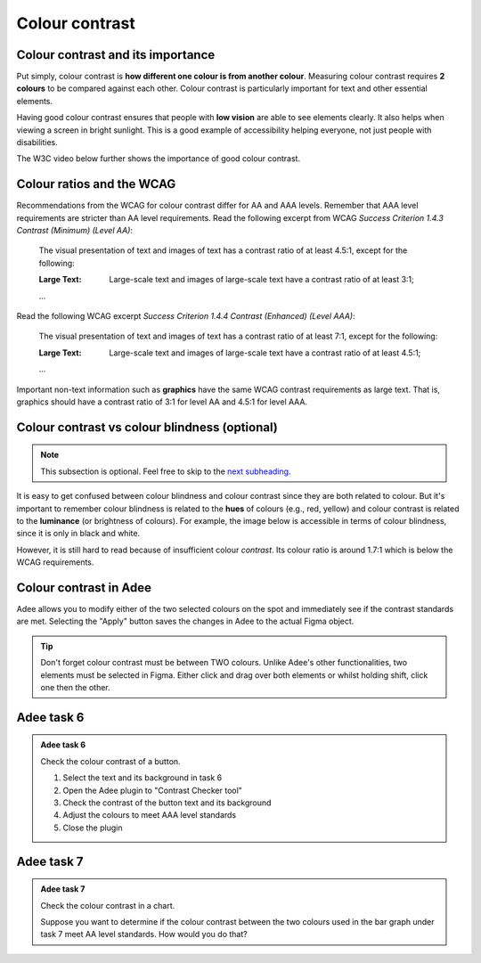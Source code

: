 
.. raw:: html

   <script id="pagemeta" type="application/json">
     { "ebook": "scaffolding", "component": "colour-contrast" } 
   </script>


Colour contrast
::::::::::::::::::::::::::::::::

-------------------------------------
Colour contrast and its importance
-------------------------------------

Put simply, colour contrast is **how different one colour is from another colour**.
Measuring colour contrast requires **2 colours** to be compared against each other.
Colour contrast is particularly important for text and other essential elements.

.. image:: Images/contrast-quiz.png
   :alt: Two pale yellow rectangles with text, the left with light coloured text and the right with darker coloured text
   :width: 15cm
   :align: center

.. raw:: html


		  <div class="admonition attention">
          <div class="mcq">
		  <p class="admonition-title">MCQ</p>
                <p>Which of these colour pairings has higher colour contrast?</p>
		<form name=Q1 id="Q1" data-component="colour-contrast">
		<input type="radio" name="Q1" id="Q1A1">	<label for="Q1A1">Image 1</label> <span id="Q1A1-feedback"> </span><br> 		<input type="radio" name="Q1" id="Q1A2">	<label for="Q1A2">Image 2</label> <span id="Q1A2-feedback"> </span><br> 
                <input type="button" value="Check" onclick="sendmcq('Q1')"><br>
		</form>
		<script id="Q1-answers" type="application/json"> 
		[ 	{ "ansid":"Q1A1", "answer": "Image 1", "feedback": "Incorrect.", "result": ""  } ,	{ "ansid":"Q1A2", "answer": "Image 2", "feedback": "That's right! 🎉", "result": "correct"  } 
	]
	</script>

	</div>
	</div>

Having good colour contrast ensures that people with **low vision** are able to see elements clearly.
It also helps when viewing a screen in bright sunlight.
This is a good example of accessibility helping everyone, not just people with disabilities.

The W3C video below further shows the importance of good colour contrast.

.. raw:: html

      <div>   <iframe align="left" width="500" height="281" src="https://www.youtube.com/embed/Hui87z2Vx8o" frameborder="0"  allowfullscreen></iframe>
 </div><br> <p>&nbsp;</p> <p>&nbsp;</p> <p>&nbsp;</p> <p>&nbsp;</p> <p>&nbsp;</p> <p>&nbsp;</p>

-----------------------------
Colour ratios and the WCAG
-----------------------------

Recommendations from the WCAG for colour contrast differ for AA and AAA levels.
Remember that AAA level requirements are stricter than AA level requirements.
Read the following excerpt from WCAG *Success Criterion 1.4.3 Contrast (Minimum) (Level AA)*:

    The visual presentation of text and images of text has a contrast ratio of at least 4.5:1, except for the following:

    :Large Text: Large-scale text and images of large-scale text have a contrast ratio of at least 3:1;

    ...

Read the following WCAG excerpt *Success Criterion 1.4.4 Contrast (Enhanced) (Level AAA)*:

    The visual presentation of text and images of text has a contrast ratio of at least 7:1, except for the following:

    :Large Text: Large-scale text and images of large-scale text have a contrast ratio of at least 4.5:1;

    ...

.. raw:: html


		  <div class="admonition attention">
          <div class="mcq">
		  <p class="admonition-title">MCQ</p>
                <p>From the WCAG, 3:1 is the minimum colour ratio requirement for:</p>
		<form name=Q2 id="Q2" data-component="colour-contrast">
		<input type="radio" name="Q2" id="Q2A1">	<label for="Q2A1">Large text (level AA)</label> <span id="Q2A1-feedback"> </span><br> 		<input type="radio" name="Q2" id="Q2A2">	<label for="Q2A2">Normal text (level AAA)</label> <span id="Q2A2-feedback"> </span><br> 		<input type="radio" name="Q2" id="Q2A3">	<label for="Q2A3">Normal text (level AA) and large text (level AAA)</label> <span id="Q2A3-feedback"> </span><br> 
                <input type="button" value="Check" onclick="sendmcq('Q2')"><br>
		</form>
		<script id="Q2-answers" type="application/json"> 
		[ 	{ "ansid":"Q2A1", "answer": "Large text (level AA)", "feedback": "That's right! 🎉", "result": "correct"  } ,	{ "ansid":"Q2A2", "answer": "Normal text (level AAA)", "feedback": "Incorrect.", "result": ""  } ,	{ "ansid":"Q2A3", "answer": "Normal text (level AA) and large text (level AAA)", "feedback": "Incorrect.", "result": ""  } 
	]
	</script>

	</div>
	</div>

.. raw:: html


		  <div class="admonition attention">
          <div class="mcq">
		  <p class="admonition-title">MCQ</p>
                <p>From the WCAG, 4.5:1 is the minimum colour ratio requirement for:</p>
		<form name=Q3 id="Q3" data-component="colour-contrast">
		<input type="radio" name="Q3" id="Q3A1">	<label for="Q3A1">Large text (level AA)</label> <span id="Q3A1-feedback"> </span><br> 		<input type="radio" name="Q3" id="Q3A2">	<label for="Q3A2">Normal text (level AAA)</label> <span id="Q3A2-feedback"> </span><br> 		<input type="radio" name="Q3" id="Q3A3">	<label for="Q3A3">Normal text (level AA) and large text (level AAA)</label> <span id="Q3A3-feedback"> </span><br> 
                <input type="button" value="Check" onclick="sendmcq('Q3')"><br>
		</form>
		<script id="Q3-answers" type="application/json"> 
		[ 	{ "ansid":"Q3A1", "answer": "Large text (level AA)", "feedback": "Incorrect.", "result": ""  } ,	{ "ansid":"Q3A2", "answer": "Normal text (level AAA)", "feedback": "Incorrect.", "result": ""  } ,	{ "ansid":"Q3A3", "answer": "Normal text (level AA) and large text (level AAA)", "feedback": "That's right! 🎉", "result": "correct"  } 
	]
	</script>

	</div>
	</div>

.. raw:: html


		  <div class="admonition attention">
          <div class="mcq">
		  <p class="admonition-title">MCQ</p>
                <p>From the WCAG, 7:1 is the minimum colour ratio requirement for:</p>
		<form name=Q4 id="Q4" data-component="colour-contrast">
		<input type="radio" name="Q4" id="Q4A1">	<label for="Q4A1">Large text (level AA)</label> <span id="Q4A1-feedback"> </span><br> 		<input type="radio" name="Q4" id="Q4A2">	<label for="Q4A2">Normal text (level AAA)</label> <span id="Q4A2-feedback"> </span><br> 		<input type="radio" name="Q4" id="Q4A3">	<label for="Q4A3">Normal text (level AA) and large text (level AAA)</label> <span id="Q4A3-feedback"> </span><br> 
                <input type="button" value="Check" onclick="sendmcq('Q4')"><br>
		</form>
		<script id="Q4-answers" type="application/json"> 
		[ 	{ "ansid":"Q4A1", "answer": "Large text (level AA)", "feedback": "Incorrect.", "result": ""  } ,	{ "ansid":"Q4A2", "answer": "Normal text (level AAA)", "feedback": "That's right! 🎉", "result": "correct"  } ,	{ "ansid":"Q4A3", "answer": "Normal text (level AA) and large text (level AAA)", "feedback": "Incorrect.", "result": ""  } 
	]
	</script>

	</div>
	</div>

Important non-text information such as **graphics** have the same WCAG contrast requirements as large text.
That is, graphics should have a contrast ratio of 3:1 for level AA and 4.5:1 for level AAA.

----------------------------------------------
Colour contrast vs colour blindness (optional)
----------------------------------------------

.. Note:: This subsection is optional. Feel free to skip to the `next subheading <#colour-contrast-in-adee>`_.

It is easy to get confused between colour blindness and colour contrast since they are both related to colour.
But it's important to remember colour blindness is related to the **hues** of colours (e.g., red, yellow) and colour contrast is related to the **luminance** (or brightness of colours).
For example, the image below is accessible in terms of colour blindness, since it is only in black and white.

.. image:: Images/dark-text.png
   :alt: Grey text "Some text on a dark background" on a darker grey background
   :width: 7cm
   :align: center

However, it is still hard to read because of insufficient colour *contrast*.
Its colour ratio is around 1.7:1 which is below the WCAG requirements.

------------------------
Colour contrast in Adee
------------------------

Adee allows you to modify either of the two selected colours on the spot and immediately see if the contrast standards are met.
Selecting the "Apply" button saves the changes in Adee to the actual Figma object.

.. Tip:: Don't forget colour contrast must be between TWO colours.
     Unlike Adee's other functionalities, two elements must be selected in Figma.
     Either click and drag over both elements or whilst holding shift, click one then the other.

-----------
Adee task 6
-----------

.. admonition:: Adee task 6

     Check the colour contrast of a button.

     1. Select the text and its background in task 6
     2. Open the Adee plugin to "Contrast Checker tool"
     3. Check the contrast of the button text and its background
     4. Adjust the colours to meet AAA level standards
     5. Close the plugin

.. raw:: html

   <div class="admonition-adee-task-likert admonition"><br>
   <div class="likert">
   <p class="admonition-title">Adee task rating</p>
   Rate the difficulty of Adee task 6
   <form id = "C5" data-component="colour-contrast">
      Extremely difficult 1
   <input type="radio" name="C5" id="C5A1">
   <input type="radio" name="C5" id="C5A2">
   <input type="radio" name="C5" id="C5A3">
   <input type="radio" name="C5" id="C5A4">
   <input type="radio" name="C5" id="C5A5">
   <input type="radio" name="C5" id="C5A6">
   <input type="radio" name="C5" id="C5A7">
   7 Extremely easy
   <input type="button" value="Submit" onclick="sendlikseven('C5','colour-contrast')"><br>
   <p id="C5-feedback"></p>
   </form>
   </div>
   </div>


-----------
Adee task 7
-----------

.. admonition:: Adee task 7

     Check the colour contrast in a chart.

     Suppose you want to determine if the colour contrast between the two colours used in the bar graph under task 7 meet AA level standards.
     How would you do that?

.. raw:: html

   <div class="admonition-adee-task-likert admonition"><br>
   <div class="likert">
   <p class="admonition-title">Adee task rating</p>
   Rate the difficulty of Adee task 7
   <form id = "C6" data-component="colour-contrast">
      Extremely difficult 1
   <input type="radio" name="C6" id="C6A1">
   <input type="radio" name="C6" id="C6A2">
   <input type="radio" name="C6" id="C6A3">
   <input type="radio" name="C6" id="C6A4">
   <input type="radio" name="C6" id="C6A5">
   <input type="radio" name="C6" id="C6A6">
   <input type="radio" name="C6" id="C6A7">
   7 Extremely easy
   <input type="button" value="Submit" onclick="sendlikseven('C6','colour-contrast')"><br>
   <p id="C6-feedback"></p>
   </form>
   </div>
   </div>


.. raw:: html

   <div class="admonition caution"><br>
   <div class="likert">
   <p class="admonition-title">Knowledge self-rating</p>
   How well do you understand colour contrast?
   <form id = "C7" data-component="colour-contrast">
      Never heard of it 1️⃣
   <input type="radio" name="C7" id="C7A1">
   <input type="radio" name="C7" id="C7A2">
   <input type="radio" name="C7" id="C7A3">
   <input type="radio" name="C7" id="C7A4">
   <input type="radio" name="C7" id="C7A5">
   5️⃣ Could explain it to a friend
   <input type="button" value="Submit" onclick="sendlik('C7','colour-contrast')"><br>
   <p class="likert-feedback" id="C7-feedback"></p>
   </form>
   </div>
   </div>

